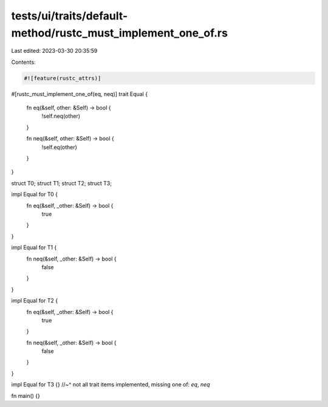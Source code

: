 tests/ui/traits/default-method/rustc_must_implement_one_of.rs
=============================================================

Last edited: 2023-03-30 20:35:59

Contents:

.. code-block:: rs

    #![feature(rustc_attrs)]

#[rustc_must_implement_one_of(eq, neq)]
trait Equal {
    fn eq(&self, other: &Self) -> bool {
        !self.neq(other)
    }

    fn neq(&self, other: &Self) -> bool {
        !self.eq(other)
    }
}

struct T0;
struct T1;
struct T2;
struct T3;

impl Equal for T0 {
    fn eq(&self, _other: &Self) -> bool {
        true
    }
}

impl Equal for T1 {
    fn neq(&self, _other: &Self) -> bool {
        false
    }
}

impl Equal for T2 {
    fn eq(&self, _other: &Self) -> bool {
        true
    }

    fn neq(&self, _other: &Self) -> bool {
        false
    }
}

impl Equal for T3 {}
//~^ not all trait items implemented, missing one of: `eq`, `neq`

fn main() {}


